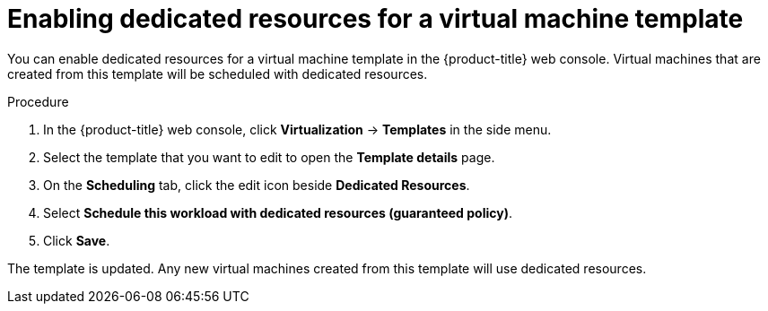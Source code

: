 // Module included in the following assemblies:
//
// * virt/virtual_machines/virt-create-vms.adoc

:_mod-docs-content-type: PROCEDURE
[id="virt-enabling-dedicated-resources-vm-template_{context}"]
= Enabling dedicated resources for a virtual machine template

You can enable dedicated resources for a virtual machine template in the {product-title} web console.  
Virtual machines that are created from this template will be scheduled with dedicated resources.

.Procedure

. In the {product-title} web console, click *Virtualization* -> *Templates* in the side menu.  
. Select the template that you want to edit to open the *Template details* page.  
. On the *Scheduling* tab, click the edit icon beside *Dedicated Resources*.  
. Select *Schedule this workload with dedicated resources (guaranteed policy)*.  
. Click *Save*.  

The template is updated. Any new virtual machines created from this template will use dedicated resources.

